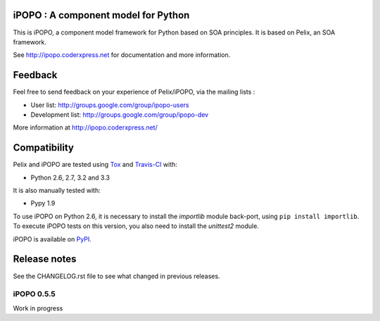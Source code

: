 iPOPO : A component model for Python
####################################

This is iPOPO, a component model framework for Python based on SOA principles.
It is based on Pelix, an SOA framework.

See http://ipopo.coderxpress.net for documentation and more information.

Feedback
########

Feel free to send feedback on your experience of Pelix/iPOPO, via the mailing
lists :

* User list:        http://groups.google.com/group/ipopo-users
* Development list: http://groups.google.com/group/ipopo-dev

More information at http://ipopo.coderxpress.net/


Compatibility
#############

Pelix and iPOPO are tested using `Tox <http://testrun.org/tox/latest/>`_ and
`Travis-CI <https://travis-ci.org/tcalmant/ipopo>`_ with:

* Python 2.6, 2.7, 3.2 and 3.3

  .. image:: https://travis-ci.org/tcalmant/ipopo.png?branch=dev
     :target: https://travis-ci.org/tcalmant/ipopo

It is also manually tested with:

* Pypy 1.9

To use iPOPO on Python 2.6, it is necessary to install the *importlib* module
back-port, using ``pip install importlib``.
To execute iPOPO tests on this version, you also need to install the *unittest2*
module.

iPOPO is available on `PyPI <http://pypi.python.org/pypi/iPOPO>`_.


Release notes
#############

See the CHANGELOG.rst file to see what changed in previous releases.

iPOPO 0.5.5
***********

Work in progress
